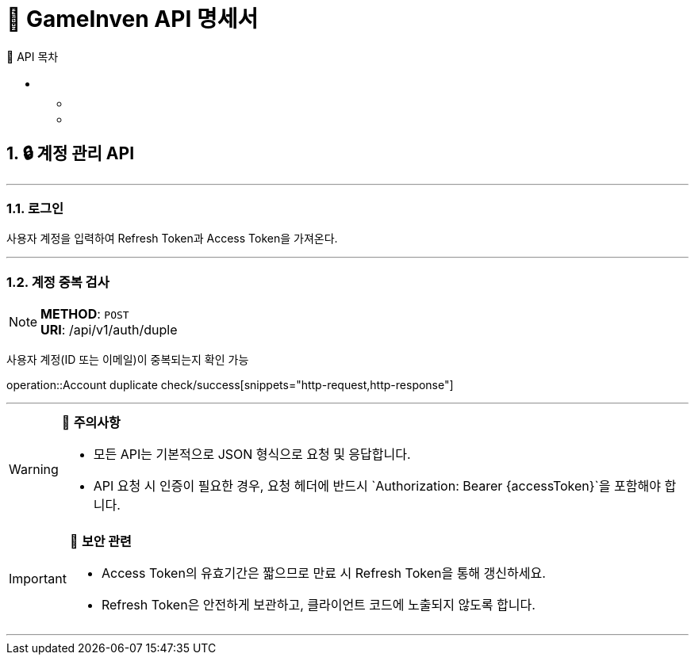 = 🚀 GameInven API 명세서
:toc: left
:toclevels: 2
:toc-title: 🚩 API 목차
:doctype: book
:icons: font
:source-highlighter: highlightjs
:sectanchors:
:sectnums:
:snippets: ./target/generated-snippets
:operation-http-request-title: 🔹 요청 예시
:operation-http-response-title: 🔸 응답 예시

++++
<style>
#toc a {
    color: #FFFFFF !important; /* 주황색 */
    text-decoration: none;
}
#toc a:hover {
    color: SKYBLUE !important; /* 호버 시 분홍색 */
}
</style>
++++

== 🔒 계정 관리 API

---

=== 로그인

사용자 계정을 입력하여 Refresh Token과 Access Token을 가져온다.

---

=== 계정 중복 검사
[NOTE]
**METHOD**: `POST` +
**URI**: /api/v1/auth/duple

사용자 계정(ID 또는 이메일)이 중복되는지 확인 가능

operation::Account duplicate check/success[snippets="http-request,http-response"]

---

[WARNING]
====
📌 **주의사항**

- 모든 API는 기본적으로 JSON 형식으로 요청 및 응답합니다.
- API 요청 시 인증이 필요한 경우, 요청 헤더에 반드시 `Authorization: Bearer {accessToken}`을 포함해야 합니다.
====

[IMPORTANT]
====
🔐 **보안 관련**

- Access Token의 유효기간은 짧으므로 만료 시 Refresh Token을 통해 갱신하세요.
- Refresh Token은 안전하게 보관하고, 클라이언트 코드에 노출되지 않도록 합니다.
====

---